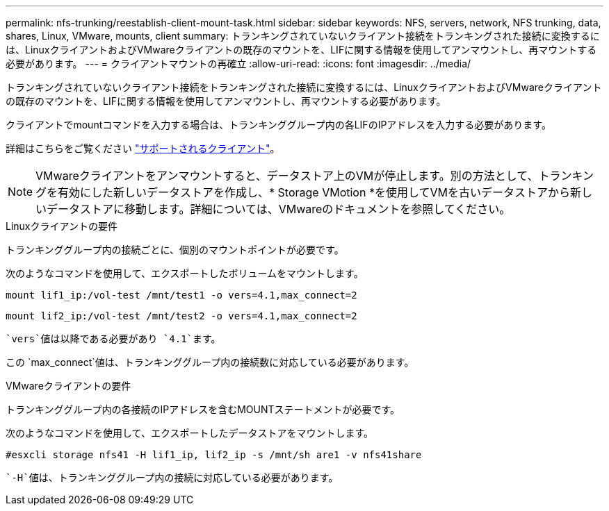 ---
permalink: nfs-trunking/reestablish-client-mount-task.html 
sidebar: sidebar 
keywords: NFS, servers, network, NFS trunking, data, shares, Linux, VMware, mounts, client 
summary: トランキングされていないクライアント接続をトランキングされた接続に変換するには、LinuxクライアントおよびVMwareクライアントの既存のマウントを、LIFに関する情報を使用してアンマウントし、再マウントする必要があります。 
---
= クライアントマウントの再確立
:allow-uri-read: 
:icons: font
:imagesdir: ../media/


[role="lead"]
トランキングされていないクライアント接続をトランキングされた接続に変換するには、LinuxクライアントおよびVMwareクライアントの既存のマウントを、LIFに関する情報を使用してアンマウントし、再マウントする必要があります。

クライアントでmountコマンドを入力する場合は、トランキンググループ内の各LIFのIPアドレスを入力する必要があります。

詳細はこちらをご覧ください link:index.html#supported-clients["サポートされるクライアント"]。


NOTE: VMwareクライアントをアンマウントすると、データストア上のVMが停止します。別の方法として、トランキングを有効にした新しいデータストアを作成し、* Storage VMotion *を使用してVMを古いデータストアから新しいデータストアに移動します。詳細については、VMwareのドキュメントを参照してください。

[role="tabbed-block"]
====
.Linuxクライアントの要件
--
トランキンググループ内の接続ごとに、個別のマウントポイントが必要です。

次のようなコマンドを使用して、エクスポートしたボリュームをマウントします。

`mount lif1_ip:/vol-test /mnt/test1 -o vers=4.1,max_connect=2`

`mount lif2_ip:/vol-test /mnt/test2 -o vers=4.1,max_connect=2`

 `vers`値は以降である必要があり `4.1`ます。

この `max_connect`値は、トランキンググループ内の接続数に対応している必要があります。

--
.VMwareクライアントの要件
--
トランキンググループ内の各接続のIPアドレスを含むMOUNTステートメントが必要です。

次のようなコマンドを使用して、エクスポートしたデータストアをマウントします。

`#esxcli storage nfs41 -H lif1_ip, lif2_ip -s /mnt/sh are1 -v nfs41share`

 `-H`値は、トランキンググループ内の接続に対応している必要があります。

--
====